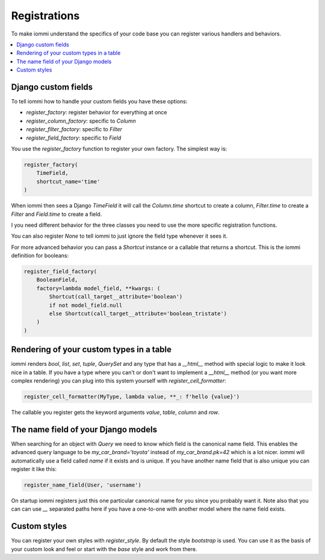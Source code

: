 Registrations
=============

To make iommi understand the specifics of your code base you can register various handlers and behaviors.

.. contents::
    :local:

Django custom fields
~~~~~~~~~~~~~~~~~~~~

To tell iommi how to handle your custom fields you have these options:


* `register_factory`: register behavior for everything at once
* `register_column_factory`: specific to `Column`
* `register_filter_factory`: specific to `Filter`
* `register_field_factory`: specific to `Field`


You use the `register_factory` function to register your own factory. The simplest way is:

.. code:: python

    register_factory(
        TimeField,
        shortcut_name='time'
    )

When iommi then sees a Django `TimeField` it will call the `Column.time` shortcut to create a column, `Filter.time` to create a `Filter` and `Field.time` to create a field.

I you need different behavior for the three classes you need to use the more specific registration functions.

You can also register `None` to tell iommi to just ignore the field type whenever it sees it.

For more advanced behavior you can pass a `Shortcut` instance or a callable that returns a shortcut. This is the iommi definition for booleans:


.. code:: python

    register_field_factory(
        BooleanField,
        factory=lambda model_field, **kwargs: (
            Shortcut(call_target__attribute='boolean')
            if not model_field.null
            else Shortcut(call_target__attribute='boolean_tristate')
        )
    )


Rendering of your custom types in a table
~~~~~~~~~~~~~~~~~~~~~~~~~~~~~~~~~~~~~~~~~

iommi renders `bool`, `list`, `set`, `tuple`, `QuerySet` and any type that has a `__html__` method with special logic to make it look nice in a table. If you have a type where you can't or don't want to implement a `__html__` method (or you want more complex rendering) you can plug into this system yourself with `register_cell_formatter`:

.. code:: python

    register_cell_formatter(MyType, lambda value, **_: f'hello {value}')

The callable you register gets the keyword arguments `value`, `table`, `column` and `row`.


The name field of your Django models
~~~~~~~~~~~~~~~~~~~~~~~~~~~~~~~~~~~~

When searching for an object with `Query` we need to know which field is the canonical name field. This enables the advanced query language to be `my_car_brand='toyota'` instead of `my_car_brand.pk=42` which is a lot nicer. iommi will automatically use a field called `name` if it exists and is unique. If you have another name field that is also unique you can register it like this:


.. code:: python

    register_name_field(User, 'username')

On startup iommi registers just this one particular canonical name for you since you probably want it. Note also that you can can use `__` separated paths here if you have a one-to-one with another model where the name field exists.


Custom styles
~~~~~~~~~~~~~

You can register your own styles with `register_style`. By default the style `bootstrap` is used. You can use it as the basis of your custom look and feel or start with the `base` style and work from there.


